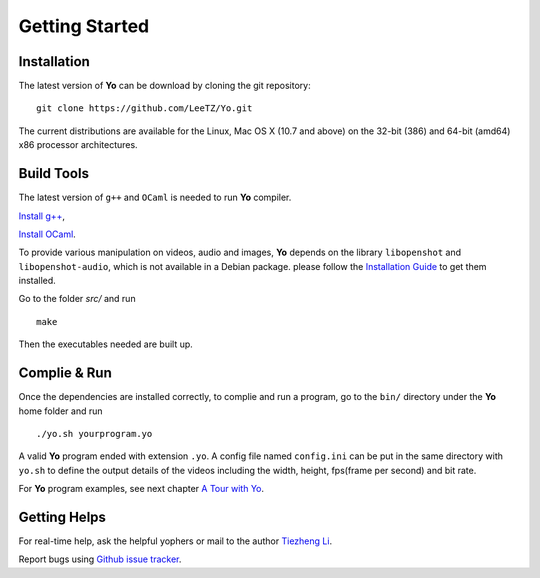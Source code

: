 Getting Started
===============

Installation
------------
The latest version of **Yo** can be download by cloning the git repository:
::

    git clone https://github.com/LeeTZ/Yo.git

The current distributions are available for the Linux, Mac OS X (10.7 and above) on the 32-bit (386) and 64-bit (amd64) x86 processor architectures.


Build Tools
-----------

The latest version of ``g++`` and ``OCaml`` is needed to run **Yo** compiler. 

`Install g\+\+ <http://askubuntu.com/questions/271388/how-to-install-gcc-4-8>`__,

`Install OCaml <https://ocaml.org/docs/install.html>`__.


To provide various manipulation on videos, audio and images, **Yo** depends on the library ``libopenshot`` and ``libopenshot-audio``, which is not available in a Debian package. please follow the `Installation Guide <http://openshot.org/files/libopenshot/InstallationGuide.pdf>`__ to get them installed.


Go to the folder `src/` and run
::

    make

Then the executables needed are built up.

Complie & Run
--------------

Once the dependencies are installed correctly, to complie and run a program, go to the ``bin/`` directory under the **Yo** home folder and run
::

     ./yo.sh yourprogram.yo

A valid **Yo** program ended with extension ``.yo``.
A config file named ``config.ini`` can be put in the same directory with ``yo.sh`` to define the output details of the videos including the width, height, fps(frame per second) and bit rate.

For **Yo** program examples, see next chapter `A Tour with Yo <a-tour-of-yo>`__.

Getting Helps
--------------

For real-time help, ask the helpful yophers or mail to the author `Tiezheng Li <mailto:litiezheng513@gmail.com>`__.

Report bugs using `Github issue tracker <https://github.com/LeeTZ/Yo/issues>`__.
